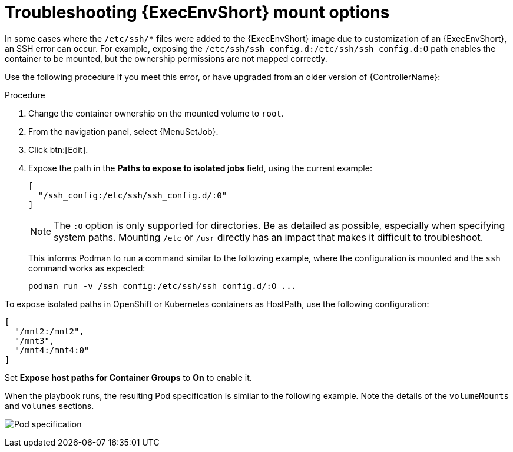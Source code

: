 [id="proc-controller-ee-troubleshoot-mount"]

= Troubleshooting {ExecEnvShort} mount options

In some cases where the `/etc/ssh/*` files were added to the {ExecEnvShort} image due to customization of an {ExecEnvShort}, an SSH error can occur.
For example, exposing the `/etc/ssh/ssh_config.d:/etc/ssh/ssh_config.d:O` path enables the container to be mounted, but the ownership permissions are not mapped correctly.

Use the following procedure if you meet this error, or have upgraded from an older version of {ControllerName}:

.Procedure
. Change the container ownership on the mounted volume to `root`.
. From the navigation panel, select {MenuSetJob}.
. Click btn:[Edit].
. Expose the path in the *Paths to expose to isolated jobs* field, using the current example:
+
[literal, options="nowrap" subs="+attributes"]
----
[
  "/ssh_config:/etc/ssh/ssh_config.d/:0"
]
----
+
[NOTE]
====
The `:O` option is only supported for directories.
Be as detailed as possible, especially when specifying system paths.
Mounting `/etc` or `/usr` directly has an impact that makes it difficult to troubleshoot.
====
+
This informs Podman to run a command similar to the following example, where the configuration is mounted and the `ssh` command works as expected:
+
[literal, options="nowrap" subs="+attributes"]
----
podman run -v /ssh_config:/etc/ssh/ssh_config.d/:O ...
----

To expose isolated paths in OpenShift or Kubernetes containers as HostPath, use the following configuration:

[literal, options="nowrap" subs="+attributes"]
----
[
  "/mnt2:/mnt2",
  "/mnt3",
  "/mnt4:/mnt4:0"
]
----
// Removing following image and added code block above:
// image:settings-paths2expose-iso-jobs-mount-containers.png[Expose isolated jobs]

Set *Expose host paths for Container Groups* to *On* to enable it.

When the playbook runs, the resulting Pod specification is similar to the following example.
Note the details of the `volumeMounts` and `volumes` sections.

image:mount-containers-playbook-run-podspec.png[Pod specification]
